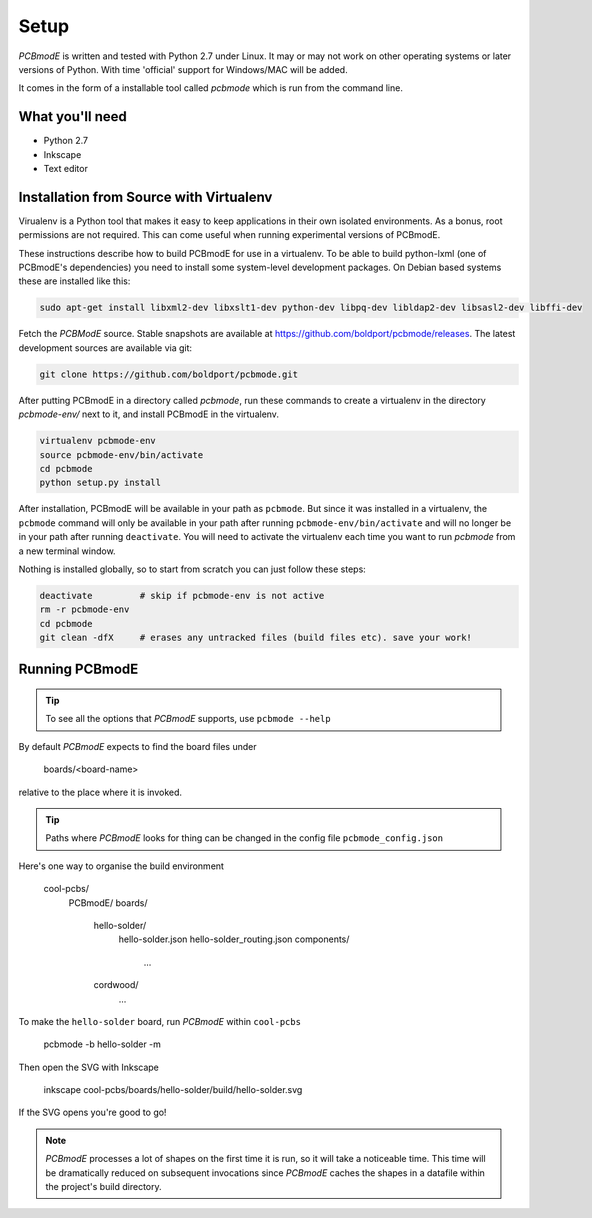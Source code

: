 #####
Setup
#####

*PCBmodE* is written and tested with Python 2.7 under Linux. It may or may not work on other operating systems or later versions of Python. With time 'official' support for Windows/MAC will be added.

It comes in the form of a installable tool called `pcbmode` which is
run from the command line.

What you'll need
================

* Python 2.7
* Inkscape
* Text editor

Installation from Source with Virtualenv
========================================

Virualenv is a Python tool that makes it easy to keep applications in
their own isolated environments. As a bonus, root permissions are not
required. This can come useful when running experimental versions of
PCBmodE.

These instructions describe how to build PCBmodE for use in a
virtualenv. To be able to build python-lxml (one of PCBmodE's
dependencies) you need to install some system-level development
packages. On Debian based systems these are installed like this:

.. code-block:: bash

		sudo apt-get install libxml2-dev libxslt1-dev python-dev libpq-dev libldap2-dev libsasl2-dev libffi-dev 

Fetch the *PCBModE* source. Stable snapshots are available at
`https://github.com/boldport/pcbmode/releases
<https://github.com/boldport/pcbmode/releases>`_. The latest
development sources are available via git:

.. code-block:: bash

                git clone https://github.com/boldport/pcbmode.git

After putting PCBmodE in a directory called `pcbmode`, run these
commands to create a virtualenv in the directory `pcbmode-env/` next
to it, and install PCBmodE in the virtualenv.

.. code-block:: bash

                virtualenv pcbmode-env
                source pcbmode-env/bin/activate
		cd pcbmode
		python setup.py install

After installation, PCBmodE will be available in your path as
``pcbmode``. But since it was installed in a virtualenv, the
``pcbmode`` command will only be available in your path after running
``pcbmode-env/bin/activate`` and will no longer be in your path after
running ``deactivate``. You will need to activate the virtualenv each
time you want to run `pcbmode` from a new terminal window.

Nothing is installed globally, so to start from scratch you can just follow these steps:

.. code-block:: bash

                deactivate         # skip if pcbmode-env is not active
                rm -r pcbmode-env
                cd pcbmode
                git clean -dfX     # erases any untracked files (build files etc). save your work!

Running PCBmodE
===============

.. tip:: To see all the options that *PCBmodE* supports, use ``pcbmode --help``

By default *PCBmodE* expects to find the board files under

    boards/<board-name>

relative to the place where it is invoked. 

.. tip:: Paths where *PCBmodE* looks for thing can be changed in the config file ``pcbmode_config.json``

Here's one way to organise the build environment

    cool-pcbs/
      PCBmodE/
      boards/
        hello-solder/
          hello-solder.json
          hello-solder_routing.json
          components/
            ...
        cordwood/
          ...


To make the ``hello-solder`` board, run *PCBmodE* within ``cool-pcbs``

    pcbmode -b hello-solder -m

Then open the SVG with Inkscape

    inkscape cool-pcbs/boards/hello-solder/build/hello-solder.svg

If the SVG opens you're good to go!

.. note:: *PCBmodE* processes a lot of shapes on the first time it is run, so it will take a noticeable time. This time will be dramatically reduced on subsequent invocations since *PCBmodE* caches the shapes in a datafile within the project's build directory.



